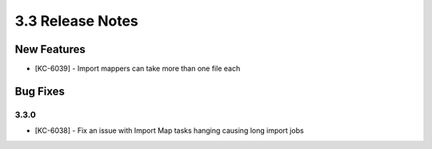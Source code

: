 .. _Version33ReleaseNotes:

3.3 Release Notes
==================

New Features
------------
- [KC-6039] - Import mappers can take more than one file each

Bug Fixes
---------

3.3.0
^^^^^

- [KC-6038] - Fix an issue with Import Map tasks hanging causing long import jobs
